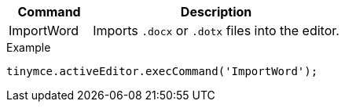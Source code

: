 [cols="1,3",options="header"]
|===
|Command |Description
|ImportWord |Imports `.docx` or `.dotx` files into the editor.
|===

.Example
[source,js]
----
tinymce.activeEditor.execCommand('ImportWord');
----
